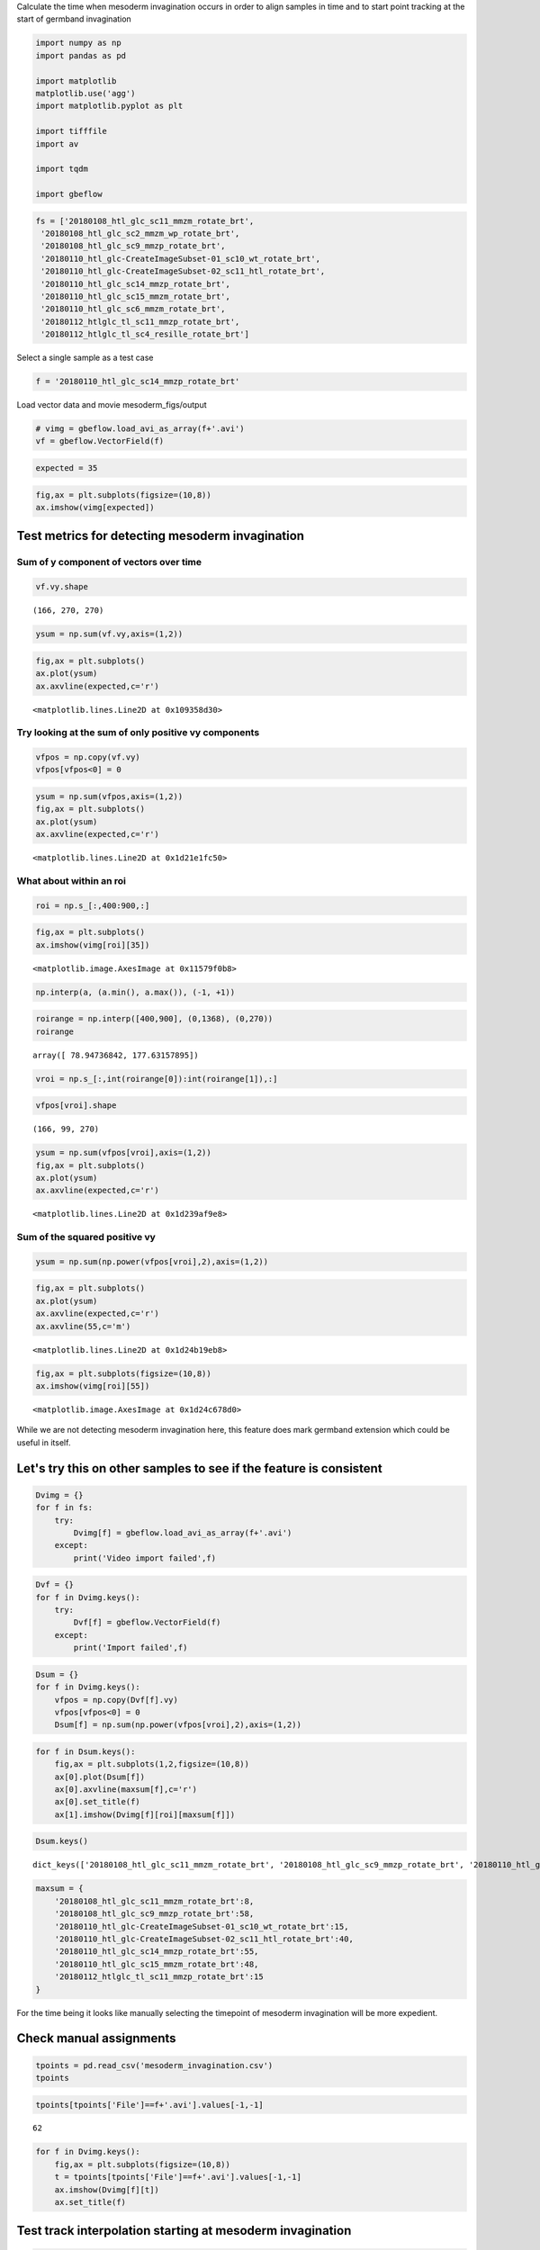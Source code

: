 
Calculate the time when mesoderm invagination occurs in order to align
samples in time and to start point tracking at the start of germband
invagination

.. code-block:: python

    import numpy as np
    import pandas as pd
    
    import matplotlib
    matplotlib.use('agg')
    import matplotlib.pyplot as plt
    
    import tifffile
    import av
    
    import tqdm
    
    import gbeflow

.. code-block:: python

    fs = ['20180108_htl_glc_sc11_mmzm_rotate_brt',
     '20180108_htl_glc_sc2_mmzm_wp_rotate_brt',
     '20180108_htl_glc_sc9_mmzp_rotate_brt',
     '20180110_htl_glc-CreateImageSubset-01_sc10_wt_rotate_brt',
     '20180110_htl_glc-CreateImageSubset-02_sc11_htl_rotate_brt',
     '20180110_htl_glc_sc14_mmzp_rotate_brt',
     '20180110_htl_glc_sc15_mmzm_rotate_brt',
     '20180110_htl_glc_sc6_mmzm_rotate_brt',
     '20180112_htlglc_tl_sc11_mmzp_rotate_brt',
     '20180112_htlglc_tl_sc4_resille_rotate_brt']

Select a single sample as a test case

.. code-block:: python

    f = '20180110_htl_glc_sc14_mmzp_rotate_brt'



Load vector data and movie mesoderm_figs/output

.. code-block:: python

    # vimg = gbeflow.load_avi_as_array(f+'.avi')
    vf = gbeflow.VectorField(f)

.. code-block:: python

    expected = 35

.. code-block:: python

    fig,ax = plt.subplots(figsize=(10,8))
    ax.imshow(vimg[expected])



.. image:: mesoderm_figs/output_9_1.png


Test metrics for detecting mesoderm invagination
---------------------------------------------------

Sum of y component of vectors over time
^^^^^^^^^^^^^^^^^^^^^^^^^^^^^^^^^^^^^^^^^^

.. code-block:: python

    vf.vy.shape




.. parsed-literal::

    (166, 270, 270)



.. code-block:: python

    ysum = np.sum(vf.vy,axis=(1,2))

.. code-block:: python

    fig,ax = plt.subplots()
    ax.plot(ysum)
    ax.axvline(expected,c='r')




.. parsed-literal::

    <matplotlib.lines.Line2D at 0x109358d30>




.. image:: mesoderm_figs/output_14_1.png


Try looking at the sum of only positive vy components
^^^^^^^^^^^^^^^^^^^^^^^^^^^^^^^^^^^^^^^^^^^^^^^^^^^^^^^^^^^^^^^^^^^^^^^^^^^^^^^^^^^^

.. code-block:: python

    vfpos = np.copy(vf.vy)
    vfpos[vfpos<0] = 0

.. code-block:: python

    ysum = np.sum(vfpos,axis=(1,2))
    fig,ax = plt.subplots()
    ax.plot(ysum)
    ax.axvline(expected,c='r')




.. parsed-literal::

    <matplotlib.lines.Line2D at 0x1d21e1fc50>




.. image:: mesoderm_figs/output_17_1.png


What about within an roi
^^^^^^^^^^^^^^^^^^^^^^^^^^^^^^^^^^^^^^^^^^

.. code-block:: python

    roi = np.s_[:,400:900,:]

.. code-block:: python

    fig,ax = plt.subplots()
    ax.imshow(vimg[roi][35])




.. parsed-literal::

    <matplotlib.image.AxesImage at 0x11579f0b8>




.. image:: mesoderm_figs/output_20_1.png


.. code-block:: python

    np.interp(a, (a.min(), a.max()), (-1, +1))

.. code-block:: python

    roirange = np.interp([400,900], (0,1368), (0,270))
    roirange




.. parsed-literal::

    array([ 78.94736842, 177.63157895])



.. code-block:: python

    vroi = np.s_[:,int(roirange[0]):int(roirange[1]),:]

.. code-block:: python

    vfpos[vroi].shape




.. parsed-literal::

    (166, 99, 270)



.. code-block:: python

    ysum = np.sum(vfpos[vroi],axis=(1,2))
    fig,ax = plt.subplots()
    ax.plot(ysum)
    ax.axvline(expected,c='r')




.. parsed-literal::

    <matplotlib.lines.Line2D at 0x1d239af9e8>




.. image:: mesoderm_figs/output_25_1.png


Sum of the squared positive vy
^^^^^^^^^^^^^^^^^^^^^^^^^^^^^^^^^^^^^^^^^^

.. code-block:: python

    ysum = np.sum(np.power(vfpos[vroi],2),axis=(1,2))

.. code-block:: python

    fig,ax = plt.subplots()
    ax.plot(ysum)
    ax.axvline(expected,c='r')
    ax.axvline(55,c='m')




.. parsed-literal::

    <matplotlib.lines.Line2D at 0x1d24b19eb8>




.. image:: mesoderm_figs/output_28_1.png


.. code-block:: python

    fig,ax = plt.subplots(figsize=(10,8))
    ax.imshow(vimg[roi][55])




.. parsed-literal::

    <matplotlib.image.AxesImage at 0x1d24c678d0>




.. image:: mesoderm_figs/output_29_1.png


While we are not detecting mesoderm invagination here, this feature does
mark germband extension which could be useful in itself.

Let's try this on other samples to see if the feature is consistent
---------------------------------------------------------------------

.. code-block:: python

    Dvimg = {}
    for f in fs:
        try:
            Dvimg[f] = gbeflow.load_avi_as_array(f+'.avi')
        except:
            print('Video import failed',f)


.. code-block:: python

    Dvf = {}
    for f in Dvimg.keys():
        try:
            Dvf[f] = gbeflow.VectorField(f)
        except:
            print('Import failed',f)

.. code-block:: python

    Dsum = {}
    for f in Dvimg.keys():
        vfpos = np.copy(Dvf[f].vy)
        vfpos[vfpos<0] = 0
        Dsum[f] = np.sum(np.power(vfpos[vroi],2),axis=(1,2))


.. code-block:: python

    for f in Dsum.keys():
        fig,ax = plt.subplots(1,2,figsize=(10,8))
        ax[0].plot(Dsum[f])
        ax[0].axvline(maxsum[f],c='r')
        ax[0].set_title(f)
        ax[1].imshow(Dvimg[f][roi][maxsum[f]])



.. image:: mesoderm_figs/output_38_0.png



.. image:: mesoderm_figs/output_38_1.png



.. image:: mesoderm_figs/output_38_2.png



.. image:: mesoderm_figs/output_38_3.png



.. image:: mesoderm_figs/output_38_4.png



.. image:: mesoderm_figs/output_38_5.png



.. image:: mesoderm_figs/output_38_6.png


.. code-block:: python

    Dsum.keys()


.. parsed-literal::

    dict_keys(['20180108_htl_glc_sc11_mmzm_rotate_brt', '20180108_htl_glc_sc9_mmzp_rotate_brt', '20180110_htl_glc-CreateImageSubset-01_sc10_wt_rotate_brt', '20180110_htl_glc-CreateImageSubset-02_sc11_htl_rotate_brt', '20180110_htl_glc_sc14_mmzp_rotate_brt', '20180110_htl_glc_sc15_mmzm_rotate_brt', '20180112_htlglc_tl_sc11_mmzp_rotate_brt'])



.. code-block:: python

    maxsum = {
        '20180108_htl_glc_sc11_mmzm_rotate_brt':8,
        '20180108_htl_glc_sc9_mmzp_rotate_brt':58,
        '20180110_htl_glc-CreateImageSubset-01_sc10_wt_rotate_brt':15,
        '20180110_htl_glc-CreateImageSubset-02_sc11_htl_rotate_brt':40,
        '20180110_htl_glc_sc14_mmzp_rotate_brt':55,
        '20180110_htl_glc_sc15_mmzm_rotate_brt':48,
        '20180112_htlglc_tl_sc11_mmzp_rotate_brt':15
    }


For the time being it looks like manually selecting the timepoint of
mesoderm invagination will be more expedient.

Check manual assignments
--------------------------

.. code-block:: python

    tpoints = pd.read_csv('mesoderm_invagination.csv')
    tpoints




.. raw:: html

    <div>
    <style scoped>
        .dataframe tbody tr th:only-of-type {
            vertical-align: middle;
        }
    
        .dataframe tbody tr th {
            vertical-align: top;
        }
    
        .dataframe thead th {
            text-align: right;
        }
    </style>
    <table border="1" class="dataframe">
      <thead>
        <tr style="text-align: right;">
          <th></th>
          <th>File</th>
          <th>Timepoint</th>
        </tr>
      </thead>
      <tbody>
        <tr>
          <th>0</th>
          <td>20180110_htl_glc_sc14_mmzp_rotate_brt.avi</td>
          <td>36</td>
        </tr>
        <tr>
          <th>1</th>
          <td>20180108_htl_glc_sc9_mmzp_rotate_brt.avi</td>
          <td>36</td>
        </tr>
        <tr>
          <th>2</th>
          <td>20180108_htl_glc_sc11_mmzm_rotate_brt.avi</td>
          <td>62</td>
        </tr>
        <tr>
          <th>3</th>
          <td>20180110_htl_glc_sc15_mmzm_rotate_brt.avi</td>
          <td>41</td>
        </tr>
        <tr>
          <th>4</th>
          <td>20180110_htl_glc-CreateImageSubset-01_sc10_wt_...</td>
          <td>16</td>
        </tr>
        <tr>
          <th>5</th>
          <td>20180110_htl_glc-CreateImageSubset-02_sc11_htl...</td>
          <td>57</td>
        </tr>
        <tr>
          <th>6</th>
          <td>20180112_htlglc_tl_sc11_mmzp_rotate_brt.avi</td>
          <td>4</td>
        </tr>
      </tbody>
    </table>
    </div>



.. code-block:: python

    tpoints[tpoints['File']==f+'.avi'].values[-1,-1]




.. parsed-literal::

    62



.. code-block:: python

    for f in Dvimg.keys():
        fig,ax = plt.subplots(figsize=(10,8))
        t = tpoints[tpoints['File']==f+'.avi'].values[-1,-1]
        ax.imshow(Dvimg[f][t])
        ax.set_title(f)

Test track interpolation starting at mesoderm invagination
-------------------------------------------------------------

.. code-block:: python

    tracks = pd.read_csv('20181128-tracking.csv')
    tracks.head()





.. code-block:: python

    starts = tracks[tracks.t==0][['f','x','y']]
    starts.head()




.. raw:: html

    <div>
    <style scoped>
        .dataframe tbody tr th:only-of-type {
            vertical-align: middle;
        }
    
        .dataframe tbody tr th {
            vertical-align: top;
        }
    
        .dataframe thead th {
            text-align: right;
        }
    </style>
    <table border="1" class="dataframe">
      <thead>
        <tr style="text-align: right;">
          <th></th>
          <th>f</th>
          <th>x</th>
          <th>y</th>
        </tr>
      </thead>
      <tbody>
        <tr>
          <th>0</th>
          <td>20180108_htl_glc_sc11_mmzm_rotate_brt</td>
          <td>1100.915678</td>
          <td>598.755670</td>
        </tr>
        <tr>
          <th>166</th>
          <td>20180108_htl_glc_sc11_mmzm_rotate_brt</td>
          <td>1067.214981</td>
          <td>585.575513</td>
        </tr>
        <tr>
          <th>332</th>
          <td>20180108_htl_glc_sc11_mmzm_rotate_brt</td>
          <td>1093.302284</td>
          <td>566.283025</td>
        </tr>
        <tr>
          <th>498</th>
          <td>20180108_htl_glc_sc11_mmzm_rotate_brt</td>
          <td>1062.785657</td>
          <td>534.344330</td>
        </tr>
        <tr>
          <th>664</th>
          <td>20180108_htl_glc_sc2_mmzm_wp_rotate_brt</td>
          <td>1293.196414</td>
          <td>746.576518</td>
        </tr>
      </tbody>
    </table>
    </div>



.. code-block:: python

    test = starts[starts.f==f].reset_index()[['x','y']]

.. code-block:: python

    for i in test.index:
        x,y = test.iloc[i]
        print(x,y)


.. parsed-literal::

    1100.9156775841343 598.7556696428571
    1067.2149814703523 585.5755133928571
    1093.3022836538462 566.2830245535714
    1062.785657051282 534.3443303571429



.. code-block:: python

    Ltrack = []
    for f in Dvf.keys():
    #     try:
        Dvf[f].calc_track_set(starts[starts.f==f].reset_index()[['x','y']],
                              60,name='dt60',timer=False,
                             tmin=maxsum[f])
        Ltrack.append(Dvf[f].tracks)
    #     except:
    #         print('error',f)


.. parsed-literal::

    100%|██████████| 166/166 [00:01<00:00, 136.76it/s]
    100%|██████████| 166/166 [00:01<00:00, 127.99it/s]
    100%|██████████| 166/166 [00:01<00:00, 165.79it/s]
    100%|██████████| 166/166 [00:00<00:00, 179.98it/s]
    100%|██████████| 166/166 [00:01<00:00, 104.40it/s]
    100%|██████████| 166/166 [00:00<00:00, 182.44it/s]
    100%|██████████| 166/166 [00:01<00:00, 150.42it/s]


Manually code track calculation to debug

.. code-block:: python

    vf = Dvf[f]
    strt = starts[starts.f==f].reset_index()[['x','y']]
    x0,y0 = strt.iloc[0]

.. code-block:: python

    trange = range(maxsum[f],np.max(vf.tval))
    (trange)


.. code-block:: python

    xpos = [x0]*(maxsum[f]+1)
    ypos = [y0]*(maxsum[f]+1)

.. code-block:: python

    for t in trange:
        dx = vf.Ldx[t].ev(xpos[t],ypos[t])
        dy = vf.Ldy[t].ev(xpos[t],ypos[t])
        
        xpos.append(xpos[t] + dx*60)
        ypos.append(ypos[t] + dy*60)

.. code-block:: python

    track.shape,len(trange)




.. parsed-literal::

    ((2, 166), 157)



.. code-block:: python

    track = np.array([xpos,ypos])
    trackdf = pd.DataFrame({'x':track[0,:],'y':track[1,:],'t':vf.tval,
                            'track':[i]*track.shape[-1],
                            'name':['test']*track.shape[-1]})

.. code-block:: python

    xpos




.. parsed-literal::

    [1100.9156775841343,
     1100.9156775841343,
     1100.9156775841343,
     1100.9156775841343,
     1100.9156775841343,
     1100.9156775841343,
     1100.9156775841343,
     1100.9156775841343]



Track visualization
^^^^^^^^^^^^^^^^^^^^^^^^

.. code-block:: python

    tracks = pd.concat(Ltrack,keys=list(Dvf.keys())
                      ).reset_index(
                      ).drop(columns=['level_1']
                      ).rename(columns={'level_0':'file'})
 
.. code-block:: python

    for f in tracks['file'].unique():
        fig,ax = plt.subplots()
        sb = tracks[tracks['file']==f]
        ax.scatter(sb.x,sb.y)#,c=sb.t,cmap='plasma')



.. image:: mesoderm_figs/output_65_0.png



.. image:: mesoderm_figs/output_65_1.png



.. image:: mesoderm_figs/output_65_2.png



.. image:: mesoderm_figs/output_65_3.png



.. image:: mesoderm_figs/output_65_4.png



.. image:: mesoderm_figs/output_65_5.png



.. image:: mesoderm_figs/output_65_6.png


.. code-block:: python

    for f in tracks['file'].unique():
        gbeflow.make_track_movie(Dvimg[f],tracks[tracks.file==f],c='r',
                                name='20181202_'+f+'_tracks')


.. parsed-literal::

    100%|██████████| 155/155 [00:22<00:00,  5.23it/s]
    100%|██████████| 155/155 [00:24<00:00,  7.64it/s]
    100%|██████████| 166/166 [00:18<00:00,  9.37it/s]
    100%|██████████| 166/166 [00:18<00:00,  8.30it/s]
    100%|██████████| 166/166 [00:25<00:00,  6.56it/s]
    100%|██████████| 166/166 [00:18<00:00,  9.80it/s]
    100%|██████████| 168/168 [00:21<00:00,  7.46it/s]


Attempting to start interpolating the tracks at the time of mesoderm
invagination does not appear to improve the results of the tracking
since there is still a large fraction that wanders out of the frame
entirely.
